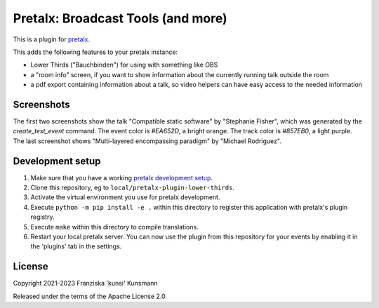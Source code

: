 Pretalx: Broadcast Tools (and more)
===================================

This is a plugin for `pretalx`_.

This adds the following features to your pretalx instance:

* Lower Thirds ("Bauchbinden") for using with something like OBS
* a "room info" screen, if you want to show information about the
  currently running talk outside the room
* a pdf export containing information about a talk, so video helpers
  can have easy access to the needed information

Screenshots
-----------

The first two screenshots show the talk "Compatible static software" by
"Stephanie Fisher", which was generated by the `create_test_event` command.
The event color is `#EA652D`, a bright orange. The track color is `#857EB0`,
a light purple. The last screenshot shows "Multi-layered encompassing
paradigm" by "Michael Rodriguez".

.. image:: img/lower_thirds.png
   :width: 400
   :alt: Screenshot of "lower thirds" view. The box is located in the
         bottom quarter of the screen, taking about half the screen width.
         The box is mostly colored in the event color, with a small strip
         showing the track color at the bottom. Inside the box the talk
         title is shown in large text on top, the speaker name below that.
         On the bottom right of the box the configured info line is shown.

.. image:: img/room_info.png
   :width: 400
   :alt: Screenshot of the "room info" view. The whole screen is coloured
         in the track color. On top of the screen you see the room name
         in small font, below that the talk title in large letters. Below
         that there's the speaker name listed. On the remainder of the
         screen you see a large QR code linking to the talk detail page
         in the schedule. The URL is also shown in plain-text below the
         QR code.

.. image:: img/pdf_export.png
   :width: 400
   :alt: Screenshot of the first half of a pdf page. On the top you see
         a large text "DO NOT RECORD - DO NOT STREAM", because the speaker
         selected "Do not record" in the CfP. Below that you find
         information like event- and room-name, date and time, talk title,
         checkboxes for each speaker, length of the talk, talk abstract.
         Also you can find answers to select questions and notes entered
         inside pretalx on the pdf export. In this screenshot most info
         has been extended by adding lots of "lorem ipsum" text.

Development setup
-----------------

1. Make sure that you have a working `pretalx development setup`_.

2. Clone this repository, eg to ``local/pretalx-plugin-lower-thirds``.

3. Activate the virtual environment you use for pretalx development.

4. Execute ``python -m pip install -e .`` within this directory to register
   this application with pretalx's plugin registry.

5. Execute ``make`` within this directory to compile translations.

6. Restart your local pretalx server. You can now use the plugin from
   this repository for your events by enabling it in the 'plugins' tab
   in the settings.


License
-------

Copyright 2021-2023 Franziska 'kunsi' Kunsmann

Released under the terms of the Apache License 2.0


.. _pretalx: https://github.com/pretalx/pretalx
.. _pretalx development setup: https://docs.pretalx.org/en/latest/developer/setup.html
.. _OBS Studio: https://obsproject.com/
